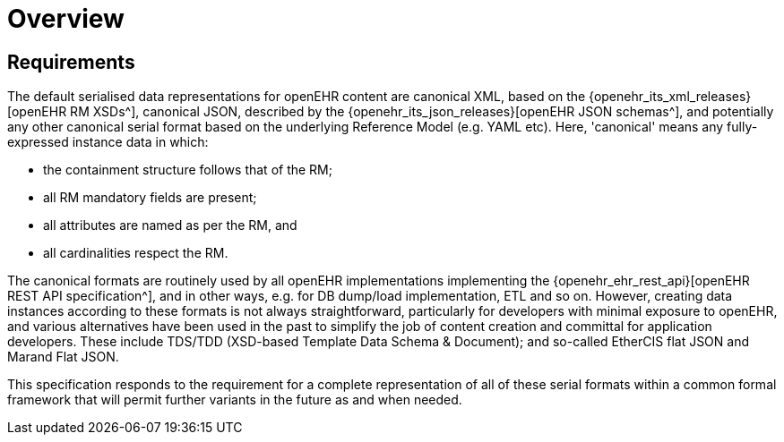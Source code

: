 = Overview

== Requirements

The default serialised data representations for openEHR content are canonical XML, based on the {openehr_its_xml_releases}[openEHR RM XSDs^], canonical JSON, described by the {openehr_its_json_releases}[openEHR JSON schemas^], and potentially any other canonical serial format based on the underlying Reference Model (e.g. YAML etc). Here, 'canonical' means any fully-expressed instance data in which:

* the containment structure follows that of the RM;
* all RM mandatory fields are present;
* all attributes are named as per the RM, and 
* all cardinalities respect the RM.

The canonical formats are routinely used by all openEHR implementations implementing the {openehr_ehr_rest_api}[openEHR REST API specification^], and in other ways, e.g. for DB dump/load implementation, ETL and so on. However, creating data instances according to these formats is not always straightforward, particularly for developers with minimal exposure to openEHR, and various alternatives have been used in the past to simplify the job of content creation and committal for application developers. These include TDS/TDD (XSD-based Template Data Schema & Document); and so-called EtherCIS flat JSON and Marand Flat JSON.

This specification responds to the requirement for a complete representation of all of these serial formats within a common formal framework that will permit further variants in the future as and when needed.

